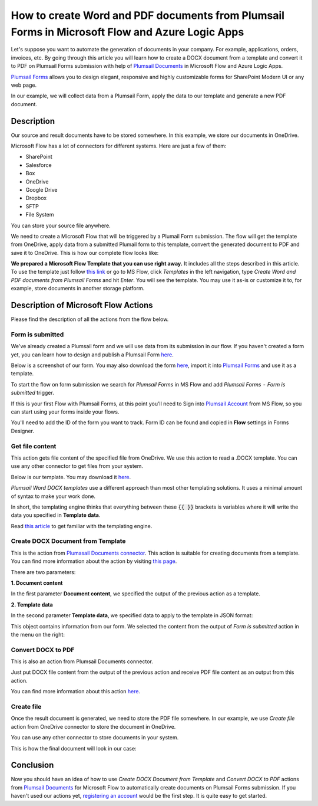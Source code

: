 How to create Word and PDF documents from Plumsail Forms in Microsoft Flow and Azure Logic Apps
===============================================================================================

Let's suppose you want to automate the generation of documents in your company. For example, applications, orders, invoices, etc. By going through this article you will learn how to create a DOCX document from a template and convert it to PDF on Plumsail Forms submission with help of `Plumsail Documents <https://plumsail.com/documents/>`_ in Microsoft Flow and Azure Logic Apps.

`Plumsail Forms <https://plumsail.com/forms/>`_ allows you to design elegant, responsive and highly customizable forms for SharePoint Modern UI or any web page.

In our example, we will collect data from a Plumsail Form, apply the data to our template and generate a new PDF document.


Description
-----------

Our source and result documents have to be stored somewhere. In this example, we store our documents in OneDrive.

Microsoft Flow has a lot of connectors for different systems. Here are just a few of them:

- SharePoint
- Salesforce
- Box
- OneDrive
- Google Drive
- Dropbox
- SFTP
- File System

You can store your source file anywhere.

We need to create a Microsoft Flow that will be triggered by a Plumail Form submission. The flow will get the template from OneDrive, apply data from a submitted Plumail form to this template, convert the generated document to PDF and save it to OneDrive. This is how our complete flow looks like:

.. image:: ../../../_static/img/flow/how-tos/Plumsail-Forms-DOCX-PDF-flow.png
    :alt: Creating Word and PDF documents from Plumsail Forms flow

**We prepared a Microsoft Flow Template that you can use right away.** It includes all the steps described in this article. To use the template just follow `this link <https://emea.flow.microsoft.com/en-us/galleries/public/templates/35bdf13afbad4ff29d3df49e7f288729/create-word-and-pdf-documents-from-plumsail-forms/>`_ or go to MS Flow, click *Templates* in the left navigation, type *Create Word and PDF documents from Plumsail Forms* and hit *Enter*. You will see the template. You may use it as-is or customize it to, for example, store documents in another storage platform.

.. image:: ../../../_static/img/flow/how-tos/MS-Flow-template-plumsail-docx.png
    :alt: Microsoft Flow Template Create Word and PDF documents from Plumsail Forms

Description of Microsoft Flow Actions
-------------------------------------

Please find the description of all the actions from the flow below.

Form is submitted
~~~~~~~~~~~~~~~~~

We've already created a Plumsail form and we will use data from its submission in our flow. If you haven't created a form yet, you can learn how to design and publish a Plumsail Form `here <../../../../../forms/design.html>`_.

Below is a screenshot of our form. You may also download the form `here <../../../_static/files/flow/how-tos/Plumsail-Form.xfds>`_, import it into `Plumsail Forms <https://plumsail.com/forms/>`_ and use it as a template.

.. image:: ../../../_static/img/flow/how-tos/Plumsail-Form.png
    :alt: Plumsail Form

To start the flow on form submission we search for *Plumsail Forms* in MS Flow and add *Plumsail Forms  -  Form is submitted* trigger.

If this is your first Flow with Plumsail Forms, at this point you'll need to Sign into `Plumsail Account <https://auth.plumsail.com/account/login>`_ from MS Flow, so you can start using your forms inside your flows.

You'll need to add the ID of the form you want to track. Form ID can be found and copied in **Flow** settings in Forms Designer.

Get file content
~~~~~~~~~~~~~~~~~

This action gets file content of the specified file from OneDrive. We use this action to read a .DOCX template. You can use any other connector to get files from your system.

Below is our template. You may download it `here <../../../_static/files/flow/how-tos/Create-Word-and-PDF-template.docx>`_.

.. image:: ../../../_static/img/flow/how-tos/Plumsail-Forms-DOCX-PDF-Template-docx.png
    :alt: Template

*Plumsail Word DOCX templates* use a different approach than most other templating solutions. It uses a minimal amount of syntax to make your work done.

In short, the templating engine thinks that everything between these :code:`{{ }}` brackets is variables where it will write the data you specified in **Template data**. 

Read `this article <../../../document-generation/docx/how-it-works.html>`_ to get familiar with the templating engine.

Create DOCX Document from Template
~~~~~~~~~~~~~~~~~~~~~~~~~~~~~~~~~~
This is the action from `Plumasail Documents connector <https://plumsail.com/actions/documents/>`_. This action is suitable for creating documents from a template. You can find more information about the action by visiting `this page <../../actions/document-processing.html#create-docx-document-from-template>`_.

There are two parameters:

**1. Document content**

In the first parameter **Document content**, we specified the output of the previous action as a template.

**2. Template data**

In the second parameter **Template data**, we specified data to apply to the template in JSON format:

.. image:: ../../../_static/img/flow/how-tos/Plumsail-Forms-DOCX-PDF-data.png
    :alt: Template data in JSON format

This object contains information from our form. We selected the content from the output of *Form is submitted* action in the menu on the right:

.. image:: ../../../_static/img/flow/how-tos/Plumsail-Forms-DOCX-PDF-Dynamic-content.png
    :alt: Menu on the right

Convert DOCX to PDF
~~~~~~~~~~~~~~~~~~~
This is also an action from Plumsail Documents connector.

Just put DOCX file content from the output of the previous action and receive PDF file content as an output from this action.

You can find more information about this action `here <../../actions/document-processing.html#convert-docx-to-pdf>`_.

Create file
~~~~~~~~~~~

Once the result document is generated, we need to store the PDF file somewhere. In our example, we use *Create file* action from OneDrive connector to store the document in OneDrive.

You can use any other connector to store documents in your system.

This is how the final document will look in our case:

.. image:: ../../../_static/img/flow/how-tos/Plumsail-Forms-DOCX-PDF-Template-PDF.png
    :alt: Final document

Conclusion
----------

Now you should have an idea of how to use *Create DOCX Document from Template* and *Convert DOCX to PDF* actions from `Plumsail Documents <https://plumsail.com/documents/>`_ for Microsoft Flow to automatically create documents on Plumsail Forms submission. If you haven't used our actions yet, `registering an account <../../../getting-started/sign-up.html>`_ would be the first step. It is quite easy to get started.
